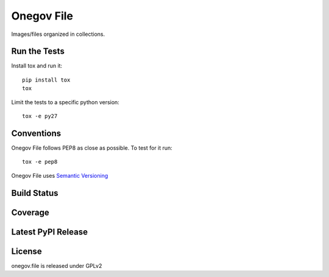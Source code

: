 Onegov File
===========

Images/files organized in collections.

Run the Tests
-------------
    
Install tox and run it::

    pip install tox
    tox

Limit the tests to a specific python version::

    tox -e py27

Conventions
-----------

Onegov File follows PEP8 as close as possible. To test for it run::

    tox -e pep8

Onegov File uses `Semantic Versioning <http://semver.org/>`_

Build Status
------------

.. image:: https://travis-ci.org/OneGov/onegov.file.png
  :target: https://travis-ci.org/OneGov/onegov.file
  :alt: Build Status

Coverage
--------

.. image:: https://coveralls.io/repos/OneGov/onegov.file/badge.png?branch=master
  :target: https://coveralls.io/r/OneGov/onegov.file?branch=master
  :alt: Project Coverage

Latest PyPI Release
-------------------

.. image:: https://badge.fury.io/py/onegov.file.svg
    :target: https://badge.fury.io/py/onegov.file
    :alt: Latest PyPI Release

License
-------
onegov.file is released under GPLv2
